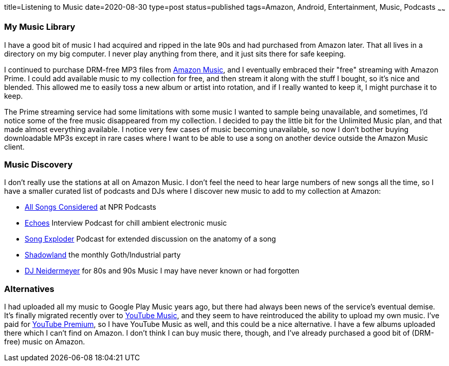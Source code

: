 title=Listening to Music
date=2020-08-30
type=post
status=published
tags=Amazon, Android, Entertainment, Music, Podcasts
~~~~~~

=== My Music Library

I have a good bit
of music I had acquired and ripped
in the late 90s
and had purchased from Amazon later.
That all lives in a directory
on my big computer.
I never play anything from there,
and it just sits there for
safe keeping.

I continued to purchase
DRM-free MP3 files
from https://music.amazon.com/[Amazon Music],
and I eventually embraced their "free" streaming
with Amazon Prime.
I could add available
music to my collection for free,
and then stream it
along with the stuff I bought,
so it's nice and blended.
This allowed me to easily
toss a new album or artist
into rotation,
and if I really wanted to keep it,
I might purchase it to keep.

The Prime streaming service
had some limitations
with some music I wanted
to sample being unavailable,
and sometimes, I'd notice
some of the free music
disappeared from my collection.
I decided to pay the little bit
for the Unlimited Music plan,
and that made almost everything available.
I notice very few cases
of music becoming unavailable,
so now I don't bother buying
downloadable MP3s except in rare cases
where I want to be able to use a song
on another device outside the Amazon Music client.

=== Music Discovery

I don't really use the stations at all
on Amazon Music.
I don't feel the need to hear large numbers
of new songs all the time,
so I have a smaller curated list
of podcasts and DJs
where I discover new music
to add to my collection at Amazon:

* https://www.npr.org/sections/allsongs/[All Songs Considered] at NPR Podcasts
* https://echoes.org/[Echoes] Interview Podcast for chill ambient electronic music
* http://songexploder.net/[Song Exploder] Podcast for extended discussion on the anatomy of a song
* https://www.twitch.tv/daveghoul[Shadowland] the monthly Goth/Industrial party
* https://www.twitch.tv/djneidermeyer[DJ Neidermeyer] for 80s and 90s Music I may have never known or had forgotten


=== Alternatives

I had uploaded all my music
to Google Play Music
years ago,
but there had always been
news of the service's
eventual demise.
It's finally migrated recently
over to https://music.youtube.com/[YouTube Music],
and they seem to have reintroduced
the ability to upload my own music.
I've paid for https://www.youtube.com/premium[YouTube Premium],
so I have YouTube Music as well,
and this could be a nice alternative.
I have a few albums uploaded
there which I can't find on Amazon.
I don't think I can buy music there, though,
and I've already purchased a good bit
of (DRM-free) music on Amazon.
